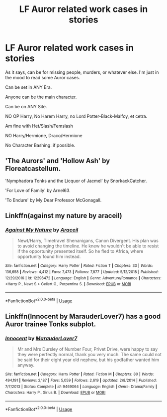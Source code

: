 #+TITLE: LF Auror related work cases in stories

* LF Auror related work cases in stories
:PROPERTIES:
:Author: SnarkyAndProud
:Score: 1
:DateUnix: 1579639120.0
:DateShort: 2020-Jan-22
:FlairText: Request
:END:
As it says, can be for missing people, murders, or whatever else. I'm just in the mood to read some Auror cases.

Can be set in ANY Era.

Anyone can be the main character.

Can be on ANY Site.

NO OP Harry, No Harem Harry, no Lord Potter-Black-Malfoy, et cetra.

Am fine with Het/Slash/Femslash

NO Harry/Hermione, Draco/Hermione

No Character Bashing: if possible.


** 'The Aurors' and 'Hollow Ash' by Floreatcastellum.

'Nymphadora Tonks and the Licquor of Jacmel' by SnorkackCatcher.

'For Love of Family' by Arnel63.

'To Endure' by My Dear Professor McGonagall.
:PROPERTIES:
:Author: sazzy14103
:Score: 1
:DateUnix: 1579654061.0
:DateShort: 2020-Jan-22
:END:


** Linkffn(against my nature by araceil)
:PROPERTIES:
:Author: LiriStorm
:Score: 1
:DateUnix: 1579661081.0
:DateShort: 2020-Jan-22
:END:

*** [[https://www.fanfiction.net/s/12296472/1/][*/Against My Nature/*]] by [[https://www.fanfiction.net/u/241121/Araceil][/Araceil/]]

#+begin_quote
  Newt/Harry, Timetravel Shenanigans, Canon Divergent. His plan was to avoid changing the timeline. He knew he wouldn't be able to resist if the opportunity presented itself. So he fled to Africa, where opportunity found him instead.
#+end_quote

^{/Site/:} ^{fanfiction.net} ^{*|*} ^{/Category/:} ^{Harry} ^{Potter} ^{*|*} ^{/Rated/:} ^{Fiction} ^{T} ^{*|*} ^{/Chapters/:} ^{33} ^{*|*} ^{/Words/:} ^{136,658} ^{*|*} ^{/Reviews/:} ^{4,412} ^{*|*} ^{/Favs/:} ^{7,473} ^{*|*} ^{/Follows/:} ^{7,877} ^{*|*} ^{/Updated/:} ^{5/12/2018} ^{*|*} ^{/Published/:} ^{12/29/2016} ^{*|*} ^{/id/:} ^{12296472} ^{*|*} ^{/Language/:} ^{English} ^{*|*} ^{/Genre/:} ^{Adventure/Romance} ^{*|*} ^{/Characters/:} ^{<Harry} ^{P.,} ^{Newt} ^{S.>} ^{Gellert} ^{G.,} ^{Porpentina} ^{S.} ^{*|*} ^{/Download/:} ^{[[http://www.ff2ebook.com/old/ffn-bot/index.php?id=12296472&source=ff&filetype=epub][EPUB]]} ^{or} ^{[[http://www.ff2ebook.com/old/ffn-bot/index.php?id=12296472&source=ff&filetype=mobi][MOBI]]}

--------------

*FanfictionBot*^{2.0.0-beta} | [[https://github.com/tusing/reddit-ffn-bot/wiki/Usage][Usage]]
:PROPERTIES:
:Author: FanfictionBot
:Score: 1
:DateUnix: 1579661108.0
:DateShort: 2020-Jan-22
:END:


** Linkffn(Innocent by MarauderLover7) has a good Auror trainee Tonks subplot.
:PROPERTIES:
:Author: 15_Redstones
:Score: 1
:DateUnix: 1579686602.0
:DateShort: 2020-Jan-22
:END:

*** [[https://www.fanfiction.net/s/9469064/1/][*/Innocent/*]] by [[https://www.fanfiction.net/u/4684913/MarauderLover7][/MarauderLover7/]]

#+begin_quote
  Mr and Mrs Dursley of Number Four, Privet Drive, were happy to say they were perfectly normal, thank you very much. The same could not be said for their eight year old nephew, but his godfather wanted him anyway.
#+end_quote

^{/Site/:} ^{fanfiction.net} ^{*|*} ^{/Category/:} ^{Harry} ^{Potter} ^{*|*} ^{/Rated/:} ^{Fiction} ^{M} ^{*|*} ^{/Chapters/:} ^{80} ^{*|*} ^{/Words/:} ^{494,191} ^{*|*} ^{/Reviews/:} ^{2,187} ^{*|*} ^{/Favs/:} ^{5,059} ^{*|*} ^{/Follows/:} ^{2,619} ^{*|*} ^{/Updated/:} ^{2/8/2014} ^{*|*} ^{/Published/:} ^{7/7/2013} ^{*|*} ^{/Status/:} ^{Complete} ^{*|*} ^{/id/:} ^{9469064} ^{*|*} ^{/Language/:} ^{English} ^{*|*} ^{/Genre/:} ^{Drama/Family} ^{*|*} ^{/Characters/:} ^{Harry} ^{P.,} ^{Sirius} ^{B.} ^{*|*} ^{/Download/:} ^{[[http://www.ff2ebook.com/old/ffn-bot/index.php?id=9469064&source=ff&filetype=epub][EPUB]]} ^{or} ^{[[http://www.ff2ebook.com/old/ffn-bot/index.php?id=9469064&source=ff&filetype=mobi][MOBI]]}

--------------

*FanfictionBot*^{2.0.0-beta} | [[https://github.com/tusing/reddit-ffn-bot/wiki/Usage][Usage]]
:PROPERTIES:
:Author: FanfictionBot
:Score: 1
:DateUnix: 1579686617.0
:DateShort: 2020-Jan-22
:END:
